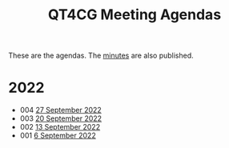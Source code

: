 :PROPERTIES:
:ID:       4C0DA03C-77C5-46C9-8402-E711CEC2B274
:END:
#+title: QT4CG Meeting Agendas
#+author: Norm Tovey-Walsh
#+filetags: :qt4cg:
#+options: html-style:nil h:6 toc:nil num:nil
#+html_head: <link rel="stylesheet" type="text/css" href="/meeting/css/htmlize.css"/>
#+html_head: <link rel="stylesheet" type="text/css" href="../../css/style.css"/>
#+options: author:nil email:nil creator:nil timestamp:nil
#+startup: showeverything

These are the agendas. The [[../minutes/][minutes]] are also published.

* 2022

+ 004 [[./2022/09-27.html][27 September 2022]]
+ 003 [[./2022/09-20.html][20 September 2022]]
+ 002 [[./2022/09-13.html][13 September 2022]]
+ 001 [[./2022/09-06.html][6 September 2022]]
